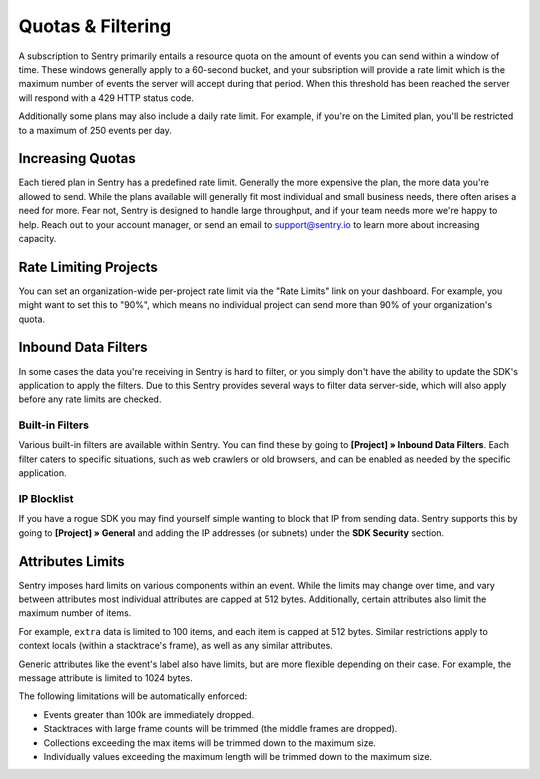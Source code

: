Quotas & Filtering
==================

A subscription to Sentry primarily entails a resource quota on the amount
of events you can send within a window of time. These windows generally
apply to a 60-second bucket, and your subsription will provide a rate limit
which is the maximum number of events the server will accept during that
period. When this threshold has been reached the server will respond with
a 429 HTTP status code.

Additionally some plans may also include a daily rate limit. For example, if
you're on the Limited plan, you'll be restricted to a maximum of 250 events
per day.

Increasing Quotas
-----------------

Each tiered plan in Sentry has a predefined rate limit. Generally the more
expensive the plan, the more data you're allowed to send. While the plans
available will generally fit most individual and small business needs, there
often arises a need for more. Fear not, Sentry is designed to handle large
throughput, and if your team needs more we're happy to help. Reach out to
your account manager, or send an email to support@sentry.io to learn
more about increasing capacity.

Rate Limiting Projects
----------------------

You can set an organization-wide per-project rate limit via the "Rate Limits"
link on your dashboard. For example, you might want to set this to "90%", which
means no individual project can send more than 90% of your organization's quota.

Inbound Data Filters
--------------------

In some cases the data you're receiving in Sentry is hard to filter, or you simply
don't have the ability to update the SDK's application to apply the filters. Due
to this Sentry provides several ways to filter data server-side, which will also
apply before any rate limits are checked.

Built-in Filters
~~~~~~~~~~~~~~~~

Various built-in filters are available within Sentry. You can find these by going to
**[Project] » Inbound Data Filters**. Each filter caters to specific situations, such
as web crawlers or old browsers, and can be enabled as needed by the specific application.

IP Blocklist
~~~~~~~~~~~~

If you have a rogue SDK you may find yourself simple wanting to block that IP from
sending data. Sentry supports this by going to **[Project] » General** and adding the
IP addresses (or subnets) under the **SDK Security** section.

Attributes Limits
-----------------

Sentry imposes hard limits on various components within an event. While
the limits may change over time, and vary between attributes most
individual attributes are capped at 512 bytes. Additionally, certain
attributes also limit the maximum number of items.

For example, ``extra`` data is limited to 100 items, and each item is
capped at 512 bytes. Similar restrictions apply to context locals (within
a stacktrace's frame), as well as any similar attributes.

Generic attributes like the event's label also have limits, but are more
flexible depending on their case. For example, the message attribute is
limited to 1024 bytes.

The following limitations will be automatically enforced:

*   Events greater than 100k are immediately dropped.
*   Stacktraces with large frame counts will be trimmed (the middle
    frames are dropped).
*   Collections exceeding the max items will be trimmed down to the
    maximum size.
*   Individually values exceeding the maximum length will be trimmed down
    to the maximum size.
